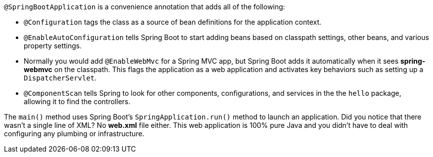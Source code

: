 `@SpringBootApplication` is a convenience annotation that adds all of the following:
    
- `@Configuration` tags the class as a source of bean definitions for the application context.
- `@EnableAutoConfiguration` tells Spring Boot to start adding beans based on classpath settings, other beans, and various property settings.
- Normally you would add `@EnableWebMvc` for a Spring MVC app, but Spring Boot adds it automatically when it sees **spring-webmvc** on the classpath. This flags the application as a web application and activates key behaviors such as setting up a `DispatcherServlet`.
- `@ComponentScan` tells Spring to look for other components, configurations, and services in the the `hello` package, allowing it to find the controllers.

The `main()` method uses Spring Boot's `SpringApplication.run()` method to launch an application. Did you notice that there wasn't a single line of XML? No **web.xml** file either. This web application is 100% pure Java and you didn't have to deal with configuring any plumbing or infrastructure.
